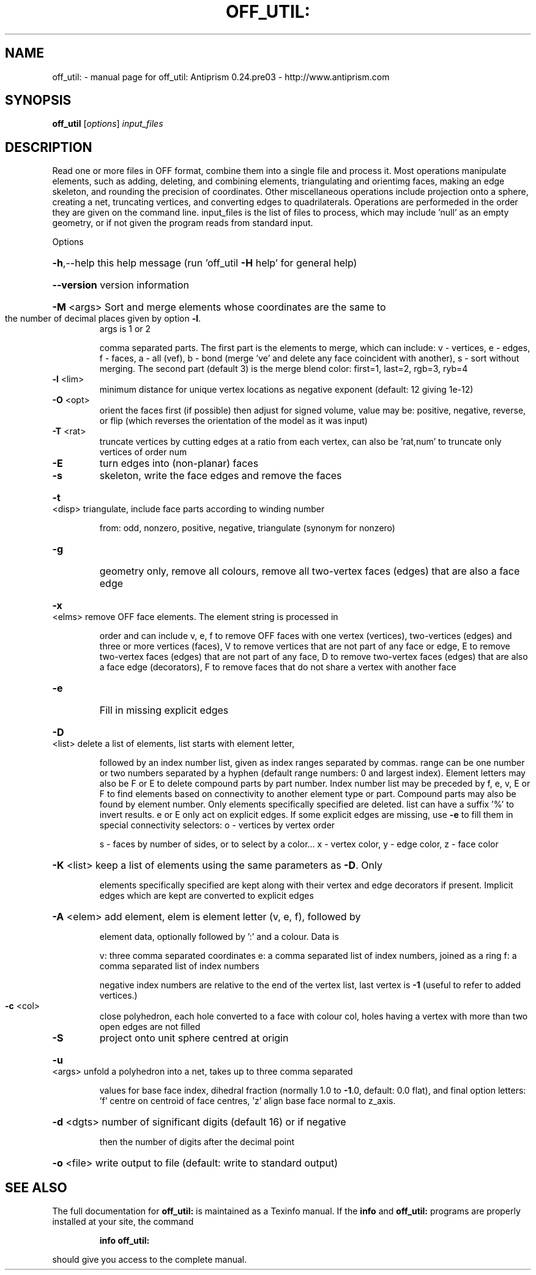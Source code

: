 .\" DO NOT MODIFY THIS FILE!  It was generated by help2man 1.44.1.
.TH OFF_UTIL: "1" "September 2015" "off_util: Antiprism 0.24.pre03 - http://www.antiprism.com" "User Commands"
.SH NAME
off_util: \- manual page for off_util: Antiprism 0.24.pre03 - http://www.antiprism.com
.SH SYNOPSIS
.B off_util
[\fIoptions\fR] \fIinput_files\fR
.SH DESCRIPTION
Read one or more files in OFF format, combine them into a single file and
process it. Most operations manipulate elements, such as adding, deleting,
and combining elements, triangulating and orientimg faces, making an edge
skeleton, and rounding the precision of coordinates. Other miscellaneous
operations include projection onto a sphere, creating a net, truncating
vertices, and converting edges to quadrilaterals. Operations are performeded
in the order they are given on the command line. input_files is the list of
files to process, which may include 'null' as an empty geometry, or if not
given the program reads from standard input.
.PP
Options
.HP
\fB\-h\fR,\-\-help this help message (run 'off_util \fB\-H\fR help' for general help)
.HP
\fB\-\-version\fR version information
.HP
\fB\-M\fR <args> Sort and merge elements whose coordinates are the same to
.TP
the number of decimal places given by option \fB\-l\fR.
args is 1 or 2
.IP
comma separated parts. The first part is the elements to merge,
which can include: v \- vertices, e \- edges, f \- faces,
a \- all (vef), b \- bond (merge 've' and delete any face
coincident with another), s \- sort without merging.
The second part (default 3) is the merge blend color:
first=1, last=2, rgb=3, ryb=4
.TP
\fB\-l\fR <lim>
minimum distance for unique vertex locations as negative
exponent (default: 12 giving 1e\-12)
.TP
\fB\-O\fR <opt>
orient the faces first (if possible) then adjust for signed
volume, value may be: positive, negative, reverse, or flip
(which reverses the orientation of the model as it was input)
.TP
\fB\-T\fR <rat>
truncate vertices by cutting edges at a ratio from each vertex,
can also be 'rat,num' to truncate only vertices of order num
.TP
\fB\-E\fR
turn edges into (non\-planar) faces
.TP
\fB\-s\fR
skeleton, write the face edges and remove the faces
.HP
\fB\-t\fR <disp> triangulate, include face parts according to winding number
.IP
from: odd, nonzero, positive, negative, triangulate (synonym
for nonzero)
.TP
\fB\-g\fR
geometry only, remove all colours, remove all two\-vertex faces
(edges) that are also a face edge
.HP
\fB\-x\fR <elms> remove OFF face elements. The element string is processed in
.IP
order and can include v, e, f to remove OFF faces with one
vertex (vertices), two\-vertices (edges) and three or more
vertices (faces), V to remove vertices that are not part
of any face or edge, E to remove two\-vertex faces (edges)
that are not part of any face, D to remove two\-vertex faces (edges)
that are also a face edge (decorators), F to remove faces that
do not share a vertex with another face
.TP
\fB\-e\fR
Fill in missing explicit edges
.HP
\fB\-D\fR <list> delete a list of elements, list starts with element letter,
.IP
followed by an index number list, given as index ranges separated
by commas. range can be one number or two numbers separated by a
hyphen (default range numbers: 0 and largest index). Element
letters may also be F or E to delete compound parts by part number.
Index number list may be preceded by f, e, v, E or F to find
elements based on connectivity to another element type or part.
Compound parts may also be found by element number. Only elements
specifically specified are deleted. list can have a suffix '%' to
invert results. e or E only act on explicit edges. If some explicit
edges are missing, use \fB\-e\fR to fill them in
special connectivity selectors: o \- vertices by vertex order
.IP
s \- faces by number of sides, or to select by a color...
x \- vertex color, y \- edge color, z \- face color
.HP
\fB\-K\fR <list> keep a list of elements using the same parameters as \fB\-D\fR. Only
.IP
elements specifically specified are kept along with their vertex
and edge decorators if present. Implicit edges which are kept are
converted to explicit edges
.HP
\fB\-A\fR <elem> add element, elem is element letter (v, e, f), followed by
.IP
element data, optionally followed by ':' and a colour. Data is
.IP
v: three comma separated coordinates
e: a comma separated list of index numbers, joined as a ring
f: a comma separated list of index numbers
.IP
negative index numbers are relative to the end of the vertex
list, last vertex is \fB\-1\fR (useful to refer to added vertices.)
.TP
\fB\-c\fR <col>
close polyhedron, each hole converted to a face with colour col,
holes having a vertex with more than two open edges are not filled
.TP
\fB\-S\fR
project onto unit sphere centred at origin
.HP
\fB\-u\fR <args> unfold a polyhedron into a net, takes up to three comma separated
.IP
values for base face index, dihedral fraction (normally 1.0 to
\fB\-1\fR.0, default: 0.0 flat), and final option letters: 'f' centre
on centroid of face centres, 'z' align base face normal to z_axis.
.HP
\fB\-d\fR <dgts> number of significant digits (default 16) or if negative
.IP
then the number of digits after the decimal point
.HP
\fB\-o\fR <file> write output to file (default: write to standard output)
.SH "SEE ALSO"
The full documentation for
.B off_util:
is maintained as a Texinfo manual.  If the
.B info
and
.B off_util:
programs are properly installed at your site, the command
.IP
.B info off_util:
.PP
should give you access to the complete manual.

